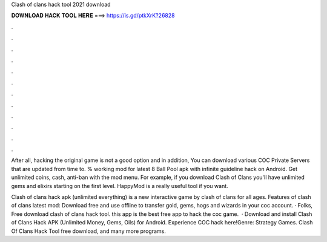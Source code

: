 Clash of clans hack tool 2021 download



𝐃𝐎𝐖𝐍𝐋𝐎𝐀𝐃 𝐇𝐀𝐂𝐊 𝐓𝐎𝐎𝐋 𝐇𝐄𝐑𝐄 ===> https://is.gd/ptkXrK?26828



.



.



.



.



.



.



.



.



.



.



.



.

After all, hacking the original game is not a good option and in addition, You can download various COC Private Servers that are updated from time to. % working mod for latest 8 Ball Pool apk with infinite guideline hack on Android. Get unlimited coins, cash, anti-ban with the mod menu. For example, if you download Clash of Clans you'll have unlimited gems and elixirs starting on the first level. HappyMod is a really useful tool if you want.

Clash of clans hack apk (unlimited everything) is a new interactive game by clash of clans for all ages. Features of clash of clans latest mod: Download free and use offline to transfer gold, gems, hogs and wizards in your coc account. · Folks, Free download clash of clans hack tool. this app is the best free app to hack the coc game.  · Download and install Clash of Clans Hack APK (Unlimited Money, Gems, Oils) for Android. Experience COC hack here!Genre: Strategy Games. Clash Of Clans Hack Tool free download, and many more programs.
